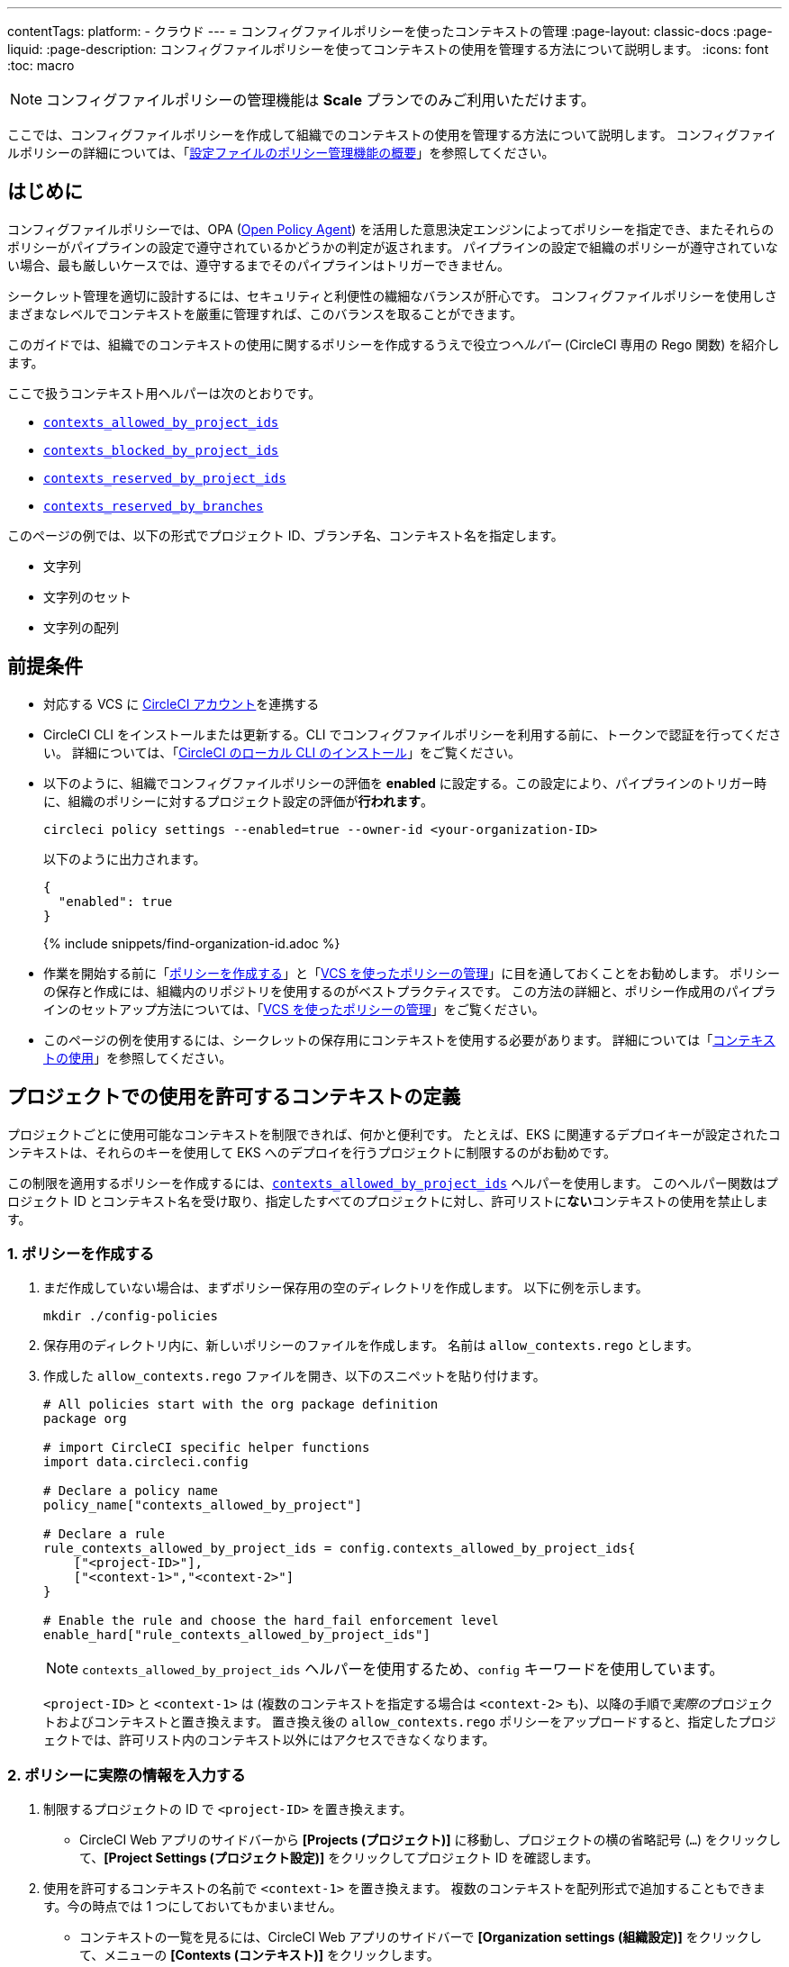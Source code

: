 ---

contentTags:
  platform:
  - クラウド
---
= コンフィグファイルポリシーを使ったコンテキストの管理
:page-layout: classic-docs
:page-liquid:
:page-description: コンフィグファイルポリシーを使ってコンテキストの使用を管理する方法について説明します。
:icons: font
:toc: macro

:toc-title:

NOTE: コンフィグファイルポリシーの管理機能は **Scale** プランでのみご利用いただけます。

ここでは、コンフィグファイルポリシーを作成して組織でのコンテキストの使用を管理する方法について説明します。 コンフィグファイルポリシーの詳細については、「xref:config-policy-management-overview#[設定ファイルのポリシー管理機能の概要]」を参照してください。

[#introduction]
== はじめに

コンフィグファイルポリシーでは、OPA (link:https://www.openpolicyagent.org/[Open Policy Agent]) を活用した意思決定エンジンによってポリシーを指定でき、またそれらのポリシーがパイプラインの設定で遵守されているかどうかの判定が返されます。 パイプラインの設定で組織のポリシーが遵守されていない場合、最も厳しいケースでは、遵守するまでそのパイプラインはトリガーできません。

シークレット管理を適切に設計するには、セキュリティと利便性の繊細なバランスが肝心です。 コンフィグファイルポリシーを使用しさまざまなレベルでコンテキストを厳重に管理すれば、このバランスを取ることができます。

このガイドでは、組織でのコンテキストの使用に関するポリシーを作成するうえで役立つ__ヘルパー__ (CircleCI 専用の Rego 関数) を紹介します。

ここで扱うコンテキスト用ヘルパーは次のとおりです。

* xref:config-policy-reference#contexts-allowed-by-project-ids[`contexts_allowed_by_project_ids`]
* xref:config-policy-reference#contexts-blocked-by-project-ids[`contexts_blocked_by_project_ids`]
* xref:config-policy-reference#contexts-reserved-by-project-ids[`contexts_reserved_by_project_ids`]
* xref:config-policy-reference#contexts-reserved-by-branches[`contexts_reserved_by_branches`]

このページの例では、以下の形式でプロジェクト ID、ブランチ名、コンテキスト名を指定します。

* 文字列
* 文字列のセット
* 文字列の配列

[#prerequisites]
== 前提条件

* 対応する VCS に xref:first-steps#[CircleCI アカウント]を連携する
* CircleCI CLI をインストールまたは更新する。CLI でコンフィグファイルポリシーを利用する前に、トークンで認証を行ってください。 詳細については、「xref:local-cli#[CircleCI のローカル CLI のインストール]」をご覧ください。
* 以下のように、組織でコンフィグファイルポリシーの評価を **enabled** に設定する。この設定により、パイプラインのトリガー時に、組織のポリシーに対するプロジェクト設定の評価が**行われます**。
+
[source,shell]
----
circleci policy settings --enabled=true --owner-id <your-organization-ID>
----
+
以下のように出力されます。
+
[source,shell]
----
{
  "enabled": true
}
----
+
{% include snippets/find-organization-id.adoc %}
* 作業を開始する前に「xref:create-and-manage-config-policies#create-a-policy[ポリシーを作成する]」と「xref:create-and-manage-config-policies#manage-policies-with-your-vcs[VCS を使ったポリシーの管理]」に目を通しておくことをお勧めします。 ポリシーの保存と作成には、組織内のリポジトリを使用するのがベストプラクティスです。 この方法の詳細と、ポリシー作成用のパイプラインのセットアップ方法については、「xref:create-and-manage-config-policies#manage-policies-with-your-vcs[VCS を使ったポリシーの管理]」をご覧ください。
* このページの例を使用するには、シークレットの保存用にコンテキストを使用する必要があります。 詳細については「xref:contexts#[コンテキストの使用]」を参照してください。

[#define-the-contexts-allowed-for-a-project]
== プロジェクトでの使用を許可するコンテキストの定義

プロジェクトごとに使用可能なコンテキストを制限できれば、何かと便利です。 たとえば、EKS に関連するデプロイキーが設定されたコンテキストは、それらのキーを使用して EKS へのデプロイを行うプロジェクトに制限するのがお勧めです。

この制限を適用するポリシーを作成するには、xref:config-policy-reference#contexts-allowed-by-project-ids[`contexts_allowed_by_project_ids`] ヘルパーを使用します。 このヘルパー関数はプロジェクト ID とコンテキスト名を受け取り、指定したすべてのプロジェクトに対し、許可リストに**ない**コンテキストの使用を禁止します。

[#create-your-policy-1]
=== 1.  ポリシーを作成する

. まだ作成していない場合は、まずポリシー保存用の空のディレクトリを作成します。 以下に例を示します。
+
[source,shell]
----
mkdir ./config-policies
----
. 保存用のディレクトリ内に、新しいポリシーのファイルを作成します。 名前は `allow_contexts.rego` とします。
. 作成した `allow_contexts.rego` ファイルを開き、以下のスニペットを貼り付けます。
+
[source,rego]
----
# All policies start with the org package definition
package org

# import CircleCI specific helper functions
import data.circleci.config

# Declare a policy name
policy_name["contexts_allowed_by_project"]

# Declare a rule
rule_contexts_allowed_by_project_ids = config.contexts_allowed_by_project_ids{
    ["<project-ID>"],
    ["<context-1>","<context-2>"]
}

# Enable the rule and choose the hard_fail enforcement level
enable_hard["rule_contexts_allowed_by_project_ids"]
----
+
NOTE: `contexts_allowed_by_project_ids` ヘルパーを使用するため、`config` キーワードを使用しています。
+
`<project-ID>` と `<context-1>` は (複数のコンテキストを指定する場合は `<context-2>` も)、以降の手順で__実際の__プロジェクトおよびコンテキストと置き換えます。 置き換え後の `allow_contexts.rego` ポリシーをアップロードすると、指定したプロジェクトでは、許可リスト内のコンテキスト以外にはアクセスできなくなります。

[#update-with-your-details-1]
=== 2.  ポリシーに実際の情報を入力する

. 制限するプロジェクトの ID で `<project-ID>` を置き換えます。
** CircleCI Web アプリのサイドバーから **[Projects (プロジェクト)]** に移動し、プロジェクトの横の省略記号 (`...`) をクリックして、**[Project Settings (プロジェクト設定)]** をクリックしてプロジェクト ID を確認します。
. 使用を許可するコンテキストの名前で `<context-1>` を置き換えます。 複数のコンテキストを配列形式で追加することもできます。今の時点では 1 つにしておいてもかまいません。
** コンテキストの一覧を見るには、CircleCI Web アプリのサイドバーで **[Organization settings (組織設定)]** をクリックして、メニューの **[Contexts (コンテキスト)]** をクリックします。

[#push-up-your-policy-bundle-1]
=== 3.  ポリシーバンドルをプッシュする

これで、新しいポリシーを組織にプッシュして有効化できるようになりました。 選択肢は以下の 2 つです。

* ローカル環境で CLI を使用して手動でポリシーをプッシュする
* コンフィグファイルポリシーのリポジトリに変更をプッシュする (「xref:create-and-manage-config-policies#manage-policies-with-your-vcs[VCS を使ったポリシーの管理]」に従い VCS でポリシーを管理している場合)

[tab.allow.manual]
--
CircleCI CLI を使用して、ポリシーバンドルを作成しアップロードします。

[source,shell]
----
circleci policy push ./config-policies –owner-id <your-organization-ID>
----

アップロードに成功すると、以下のようなメッセージが表示されます。

[source,shell]
----
{
  “Created”: [“contexts_allowed_by_sample_project”]
}
----
--

[tab.allow.push_to_vcs]
--
「xref:create-and-manage-config-policies#manage-policies-with-your-vcs[VCS を使ったポリシーの管理]」にあるサンプル設定を参考にコンフィグファイルポリシーのリポジトリを設定した場合は、そのリポジトリの `main` ブランチに変更をプッシュし、CircleCI Web アプリでポリシーのパイプラインが実行されていることを確認してください。

プッシュ先を development ブランチにすることもできます。この場合、変更をプッシュすると、新しいポリシーが CircleCI 組織にプッシュされるのではなく、ポリシーバンドルの差分が提供されます。 これはポリシーを作成する際に便利です。
--

NOTE: ポリシーのテストの作成方法については、「xref:test-config-policies#[設定ファイルのポリシーのテスト]」を参照してください。

[#conclusion-1]
=== まとめ

これで `allow_contexts.rego` という新しいポリシーをプッシュできました。以降は、ポリシーで設定した許可リストに含まれないコンテキストに指定のプロジェクトでアクセスしようとすると、パイプラインのトリガーが失敗するようになります。 ダッシュボードでは次のように通知されます。

image::config-policies/context-fail.png[Dashboard page]

[#use-sets-and-variables]
=== セットと変数を活用する

先ほどの例では、プロジェクト ID とコンテキスト名をポリシーにハードコーディングしました。 しかし、この方法ではポリシーが読みづらくわかりにくくなるので、理想的ではありません。 推奨されるのは、別の `.rego` ファイルで定義したxref:config-policy-management-overview#use-sets-and-variables[セットと変数を使用する]方法です。 このためには、以下の手順を実行します。

. コンテキストと ID 用に `project_ids.rego`、`project_groups.rego`、`context_groups.rego` という 3 つのファイルを作成して、次のようなファイル構造にします。
+
[source,shell]
----
├── config-policies/
│   ├── allow_contexts.rego
│   ├── project_ids.rego
│   ├── project_groups.rego
│   ├── context_groups.rego
----
. これらの新しい `.rego` ファイルに以下のコードをそれぞれを入力します。`< >` で囲まれた ID とコンテキストの名前は、前セクションのように実際のデータで置き換えてください。
** `project_id.rego`
+
[source,rego]
----
# Single application project IDs. Can be automated.
my_project_id := “<project-ID>”
----
** `project_groups.rego`
+
[source,rego]
----
# sets can be used to group variables
Front_end_applications := {my_project_id}
----
** `context_groups.rego`
+
[source,rego]
----
# sets can be used to group variables
Front_end_application_contexts := {"<context-1>","<context-2>"}
----
. 最後に、`allow_policy.rego` ポリシーを以下のように書き換えます。
+
[source,rego]
----
# All policies start with the org package definition
package org

# import CircleCI specific helper functions
import data.circleci.config

# Declare a policy name
policy_name["contexts_allowed_by_sample_project"]

# Declare a rule
rule_contexts_allowed_by_project_ids = config.contexts_allowed_by_project_ids{
    Front_end_applications,
    Front_end_application_contexts
}

# Enable the rule and choose the hard_fail enforcement level
enable_hard["rule_contexts_allowed_by_project_ids"]
----

[#define-the-contexts-blocked-for-a-project]
== プロジェクトでの使用を許可しないコンテキストの定義

シークレット管理のセキュリティをより強固にする必要がある場合は、セキュリティやコンプライアンス上の理由でシークレットにアクセスしてはならないプロジェクトに対し、特定のコンテキストへのアクセスを禁止します。

この制限を適用するポリシーを作成するには、`contexts_blocked_by_project_ids` ヘルパーを使用します。 このヘルパー関数はプロジェクト ID とコンテキスト名を受け取り、指定したすべてのプロジェクトに対し、禁止リストに含まれるコンテキストの使用を禁止します。

[#create-your-policy-2]
=== 1. ポリシーを作成する

. まだ作成していない場合は、まずポリシー保存用の空のディレクトリを作成します。 以下に例を示します。
+
[source,shell]
----
mkdir ./config-policies
----
. 保存用のディレクトリ内に、新しいポリシーのファイルを作成します。 名前は `block_contexts.rego` とします。
. 作成した `block_contexts.rego` ファイルを開き、以下のスニペットを貼り付けます。
+
[source,rego]
----
# All policies start with the org package definition
package org

# import CircleCI specific helper functions
import data.circleci.config

# Declare a policy name
policy_name["contexts_blocked_by_sample_project"]

# Declare a rule
rule_contexts_blocked_by_project_ids = config.contexts_blocked_by_project_ids{
    ["<project-ID>"],
    ["<context-1>","<context-2>"]
}

# Enable the rule and choose the hard_fail enforcement level
enable_hard["rule_contexts_blocked_by_project_ids"]
----
+
NOTE: `contexts_blocked_by_project_ids` ヘルパーを使用するため、`config` キーワードを使用しています。
+
`<project-ID>` と `<context-1>` は (複数のコンテキストを指定する場合は `<context-2>` も)、以降の手順で__実際の__プロジェクトおよびコンテキストと置き換えます。 置き換え後の `block_contexts.rego` ポリシーをアップロードすると、指定したプロジェクトでは、禁止リスト内のコンテキストにアクセスできなくなります。

[#update-with-your-details-2]
=== 2. ポリシーに実際の情報を入力する

. 制限するプロジェクトの ID で `<project-ID>` を置き換えます。
** CircleCI Web アプリのサイドバーから **[Projects (プロジェクト)]** に移動し、プロジェクトの横の省略記号 (`...`) をクリックします。 **[Project Settings (プロジェクト設定)]** をクリックして、プロジェクト ID を確認します。
. 使用を禁止するコンテキストの名前で `<context-1>` を置き換えます。 複数のコンテキストを配列形式で追加することもできます。今の時点では 1 つにしておいてもかまいません。
** コンテキストの一覧を見るには、CircleCI Web アプリのサイドバーで **[Organization settings (組織設定)]** をクリックして、メニューの **[Contexts (コンテキスト)]** をクリックします。

[#push-up-your-policy-bundle-2]
=== 3. ポリシーバンドルをプッシュする

これで、新しいポリシーを組織にプッシュして有効化できるようになりました。 選択肢は以下の 2 つです。

* ローカル環境で CLI を使用して手動でポリシーをプッシュする
* コンフィグファイルポリシーのリポジトリに変更をプッシュする (「xref:create-and-manage-config-policies#manage-policies-with-your-vcs[VCS を使ったポリシーの管理]」に従い VCS でポリシーを管理している場合)

[tab.block.manual]
--
CircleCI CLI を使用して、ポリシーバンドルを作成しアップロードします。

[source,shell]
----
circleci policy push ./config-policies –owner-id <your-organization-ID>
----

アップロードに成功すると、以下のようなメッセージが表示されます。

[source,shell]
----
{
  “Created”: [“contexts_blocked_by_sample_project”]
}
----
--

[tab.block.push_to_vcs]
--
「xref:create-and-manage-config-policies#manage-policies-with-your-vcs[VCS を使ったポリシーの管理]」にあるサンプル設定を参考にコンフィグファイルポリシーのリポジトリを設定した場合は、そのリポジトリの `main` ブランチに変更をプッシュし、CircleCI Web アプリでポリシーのパイプラインが実行されていることを確認してください。

プッシュ先を development ブランチにすることもできます。この場合、変更をプッシュすると、新しいポリシーが CircleCI 組織にプッシュされるのではなく、ポリシーバンドルの差分が提供されます。 これはポリシーを作成する際に便利です。
--

NOTE: ポリシーのテストの作成方法については、「xref:test-config-policies#[設定ファイルのポリシーのテスト]」を参照してください。

[#conclusion-2]
=== まとめ

これで `block_contexts.rego` という新しいポリシーをプッシュできました。以降は、ポリシーで設定した禁止リストに含まれるコンテキストに指定のプロジェクトでアクセスしようとすると、パイプラインのトリガーが失敗するようになります。 ダッシュボードでは次のように通知されます。

image::config-policies/context-fail-2.png[Dashboard page showing fail]

[#define-the-contexts-reserved-by-a-project]
== プロジェクト専用のコンテキストの定義

コンテキストを特定のプロジェクト専用として予約することで、許可リストにないプロジェクトに対してそれらのコンテキストの使用を禁止できます。 たとえば、OIDC アクセス関連のコンテキストの使用を、OIDC アクセスを必要とするアプリケーション (プロジェクト) のみに制限することができます。 OIDC アクセスが不要なアプリケーションはこれらのコンテキストにアクセスできず、 ハードフェイルとなりパイプラインがトリガーに失敗します。

この制限を適用するポリシーを作成するには、`contexts_reserved_by_project_ids` ヘルパーを使用します。 このヘルパー関数はプロジェクト ID とコンテキスト名を受け取ります。 許可リストにないすべてのプロジェクトに対し、予約されたコンテキストの使用を禁止します。

[#create-your-policy-3]
=== 1. ポリシーを作成する

. まだ作成していない場合は、まずポリシー保存用の空のディレクトリを作成します。 以下に例を示します。
+
[source,shell]
----
mkdir ./config-policies
----
. 保存用のディレクトリ内に、新しいポリシーのファイルを作成します。 名前は `reserve_contexts.rego` とします。
. 作成した `reserve_contexts.rego` ファイルを開き、以下のスニペットを貼り付けます。
+
[source,rego]
----
# All policies start with the org package definition
package org

# import CircleCI specific helper functions
import data.circleci.config

# Declare a policy name
policy_name["reserved_contexts"]

# Declare a rule
rule_reserve_contexts = config.contexts_reserved_by_project_ids{
    ["<project-ID-1>","<project-ID-1>"],
    ["<context-1>","<context-2>"]
}

# Enable the rule and choose the hard_fail enforcement level
enable_hard["rule_reserve_contexts"]
----
+
NOTE: `contexts_reserved_by_project_ids` ヘルパーを使用するため、`config` キーワードを使用しています。
+
`<project-ID-1>` と `<context-1>` は (複数のコンテキストを指定する場合は `<project-ID-2>` と `<context-2>` も)、以降の手順で__実際の__プロジェクトおよびコンテキストと置き換えます。 置き換え後の `reserve_contexts.rego` ポリシーをアップロードすると、指定したコンテキストを、許可リストに追加したプロジェクト以外で使用できなくなります。

[#update-with-your-details-3]
=== 2. ポリシーに実際の情報を入力する

. 許可リストに追加する 1 つ目のプロジェクトの ID で `<project-ID-1>` を置き換えます。 複数のプロジェクト ID を配列として追加することもできます。今の時点では 1 つにしておいてもかまいません。
** CircleCI Web アプリのサイドバーから **[Projects (プロジェクト)]** に移動し、プロジェクトの横の省略記号 (`...`) をクリックして、**[Project Settings (プロジェクト設定)]** をクリックしてプロジェクト ID を確認します。
. 使用を制限する 1 つ目のコンテキストの名前で `<context-1>` を置き換えます。 複数のコンテキストを配列形式で追加することもできます。今の時点では 1 つにしておいてもかまいません。
** コンテキストの一覧を見るには、CircleCI Web アプリのサイドバーで **[Organization settings (組織設定)]** をクリックして、メニューの **[Contexts (コンテキスト)]** をクリックします。

[#push-up-your-policy-bundle-3]
=== 3. ポリシーバンドルをプッシュする

これで、新しいポリシーを組織にプッシュして有効化できるようになりました。 選択肢は以下の 2 つです。

* ローカル環境で CLI を使用して手動でポリシーをプッシュする
* コンフィグファイルポリシーのリポジトリに変更をプッシュする (「xref:create-and-manage-config-policies#manage-policies-with-your-vcs[VCS を使ったポリシーの管理]」に従い VCS でポリシーを管理している場合)

[tab.reserve.manual]
--
CircleCI CLI を使用して、ポリシーバンドルを作成しアップロードします。

[source,shell]
----
circleci policy push ./config-policies –owner-id <your-organization-ID>
----

アップロードに成功すると、以下のようなメッセージが表示されます。

[source,shell]
----
{
  “Created”: [“reserved_contexts”]
}
----
--

[tab.reserve.push_to_vcs]
--
「xref:create-and-manage-config-policies#manage-policies-with-your-vcs[VCS を使ったポリシーの管理]」にあるサンプル設定を参考にコンフィグファイルポリシーのリポジトリを設定した場合は、そのリポジトリの `main` ブランチに変更をプッシュし、CircleCI Web アプリでポリシーのパイプラインが実行されていることを確認してください。

プッシュ先を development ブランチにすることもできます。この場合、変更をプッシュすると、新しいポリシーが CircleCI 組織にプッシュされるのではなく、ポリシーバンドルの差分が提供されます。 これはポリシーを作成する際に便利です。
--

NOTE: ポリシーのテストの作成方法については、「xref:test-config-policies#[設定ファイルのポリシーのテスト]」を参照してください。

[#conclusion-3]
=== まとめ

これで `reserve_contexts.rego` という新しいポリシーをプッシュできました。以降は、ポリシーの許可リストに含まれないプロジェクトが設定済みの予約リストに含まれるコンテキストにアクセスしようとすると、パイプラインのトリガーが失敗するようになります。 ダッシュボードでは次のように通知されます。

[#define-the-contexts-reserved-by-branch]
== ブランチ専用のコンテキストの定義

ビルド対象のブランチ別に、使用可能なコンテキストを (したがってシークレットも) 制限することができます。 ブランチ基準で制限を行うことで、1 つのリポジトリでアプリケーション環境を管理しながら、ブランチごとにシークレットの使用を制御できます。 たとえば、本番環境のシークレットと開発環境のシークレットを分割すれば、 開発ブランチ上のビルドは本番環境のシークレットにアクセスできなくなります。

このユースケースのポリシーを定義するには、xref:config-policy-reference#contexts-reserved-by-branches[`contexts_reserved_by_branches`] ヘルパーを使用します。 このヘルパー関数はブランチ名とコンテキスト名を受け取り、 指定のブランチで実行されるパイプラインのみが許可リスト内のコンテキストにアクセスできるようにします。

[#create-your-policy-4]
=== 1. ポリシーを作成する

. まだ作成していない場合は、まずポリシー保存用の空のディレクトリを作成します。 以下に例を示します。
+
[source,shell]
----
mkdir ./config-policies
----
. 保存用のディレクトリ内に、新しいポリシーのファイルを作成します。 名前は `context_protection.rego` とします。
. 作成した `context_protection.rego` ファイルを開き、以下のスニペットを貼り付けます。
+
[source,rego]
----
# All policies start with the org package definition
package org

# import CircleCI specific helper functions
import data.circleci.config

# Declare a policy name
policy_name["prod_context_protection"]

# Declare a rule
use_prod_context_on_main = config.contexts_reserved_by_branches{["main"],
    ["<context-1>","<context-2>"]
}

# This rule will apply to all projects subscribed in project_groups.rego under policy_restrict_context_access
enable_rule["use_prod_context_on_main"]{
    policy_restrict_context_access[data.meta.project_id]
}
hard_fail["use_prod_context_on_main"]
----
+
NOTE: `contexts_reserved_by_branches` ヘルパーを使用するため、`config` キーワードを使用しています。
. `project_groups.rego` という名前で 2 つ目の rego ファイルを作成し、このルールを適用するプロジェクトを指定します。 任意のプロジェクト ID で `<project-ID>` を置き換えます。
+
`project_groups.rego`
+
[source,rego]
----
# sets can be used to group variables
policy_restrict_context_access := <project-ID>
----

`<context-1>` は (複数指定する場合は `<context-2>` も)、以降の手順で__実際の__コンテキストの名前と置き換えます。 置き換え後の `context_protection.rego` ポリシーをアップロードすると、`project_groups.rego` で指定したプロジェクトは、`main` ブランチのビルド以外では指定のコンテキストを使用できなくなります。

[#update-with-your-details-4]
=== 2. ポリシーに実際の情報を入力する

. 使用を許可するコンテキストの名前で `<context-1>` を置き換えます。 複数のコンテキストを配列形式で追加することもできます。今の時点では 1 つにしておいてもかまいません。
** コンテキストの一覧を見るには、CircleCI Web アプリのサイドバーで **[Organization settings (組織設定)]** をクリックして、メニューの **[Contexts (コンテキスト)]** をクリックします。

[#push-up-your-policy-bundle-4]
=== 3. ポリシーバンドルをプッシュする

これで、新しいポリシーを組織にプッシュして有効化できるようになりました。 選択肢は以下の 2 つです。

* ローカル環境で CLI を使用して手動でポリシーをプッシュする
* コンフィグファイルポリシーのリポジトリに変更をプッシュする (「xref:create-and-manage-config-policies#manage-policies-with-your-vcs[VCS を使ったポリシーの管理]」に従い VCS でポリシーを管理している場合)

[tab.branch.manual]
--
CircleCI CLI を使用して、ポリシーバンドルを作成しアップロードします。

[source,shell]
----
circleci policy push ./config-policies –owner-id <your-organization-ID>
----

アップロードに成功すると、以下のようなメッセージが表示されます。

[source,shell]
----
{
  “Created”: [“prod_context_protection”]
}
----
--

[tab.branch.push_to_vcs]
--
「xref:create-and-manage-config-policies#manage-policies-with-your-vcs[VCS を使ったポリシーの管理]」にあるサンプル設定を参考にコンフィグファイルポリシーのリポジトリを設定した場合は、そのリポジトリの `main` ブランチに変更をプッシュし、CircleCI Web アプリでポリシーのパイプラインが実行されていることを確認してください。

プッシュ先を development ブランチにすることもできます。この場合、変更をプッシュすると、新しいポリシーが CircleCI 組織にプッシュされるのではなく、ポリシーバンドルの差分が提供されます。 これはポリシーを作成する際に便利です。
--

NOTE: ポリシーのテストの作成方法については、「xref:test-config-policies#[設定ファイルのポリシーのテスト]」を参照してください。

[#conclusion-4]
=== まとめ

これで、`context_protection.rego` という新しいポリシーをプッシュできました。以降は、`main` 以外のブランチで本番環境のコンテキストが使用されている場合、そのブランチでのパイプラインのトリガーが失敗するようになります。 このことはダッシュボードでも通知されます。

[#next-steps]
== 次のステップ

* xref:create-and-manage-config-policies#[設定ファイルのポリシーの作成と管理]
* xref:test-config-policies#[設定ファイルのポリシーのテスト]
* xref:config-policy-reference#[コンフィグファイルポリシーに関するリファレンス]